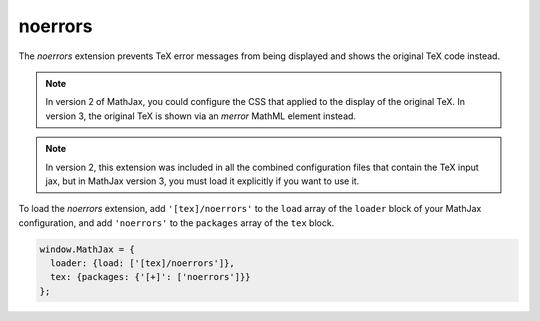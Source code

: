 .. _tex-noerrors:

########
noerrors
########

The `noerrors` extension prevents TeX error messages from being
displayed and shows the original TeX code instead.

.. note::
   
   In version 2 of MathJax, you could configure the CSS that
   applied to the display of the original TeX.  In version 3, the
   original TeX is shown via an `merror` MathML element instead.

.. note::
   
   In version 2, this extension was included in all the combined
   configuration files that contain the TeX input jax, but in MathJax
   version 3, you must load it explicitly if you want to use it.

To load the `noerrors` extension, add ``'[tex]/noerrors'`` to the
``load`` array of the ``loader`` block of your MathJax configuration,
and add ``'noerrors'`` to the ``packages`` array of the ``tex`` block.

.. code-block:: javascript

   window.MathJax = {
     loader: {load: ['[tex]/noerrors']},
     tex: {packages: {'[+]': ['noerrors']}}
   };
